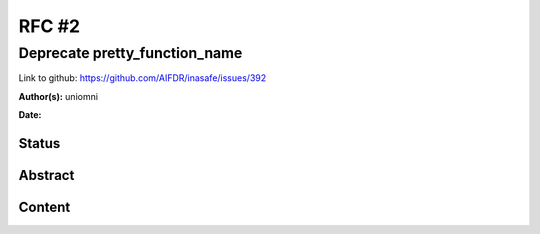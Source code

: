 .. _rfc2:

RFC #2
======

Deprecate pretty_function_name
------------------------------

Link to github: https://github.com/AIFDR/inasafe/issues/392

**Author(s):**
uniomni

**Date:**

Status
......

Abstract
........

Content
.......



